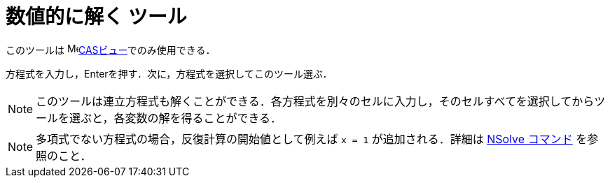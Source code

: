 = 数値的に解く ツール
:page-en: tools/Solve_Numerically
ifdef::env-github[:imagesdir: /ja/modules/ROOT/assets/images]

このツールは image:16px-Menu_view_cas.svg.png[Menu view
cas.svg,width=16,height=16]xref:/CASビュー.adoc[CASビュー]でのみ使用できる．

方程式を入力し，[.kcode]##Enter##を押す．次に，方程式を選択してこのツール選ぶ．

[NOTE]
====

このツールは連立方程式も解くことができる．各方程式を別々のセルに入力し，そのセルすべてを選択してからツールを選ぶと，各変数の解を得ることができる．

====

[NOTE]
====

多項式でない方程式の場合，反復計算の開始値として例えば `++x = 1++` が追加される．詳細は xref:/commands/NSolve.adoc[NSolve
コマンド] を参照のこと．

====
